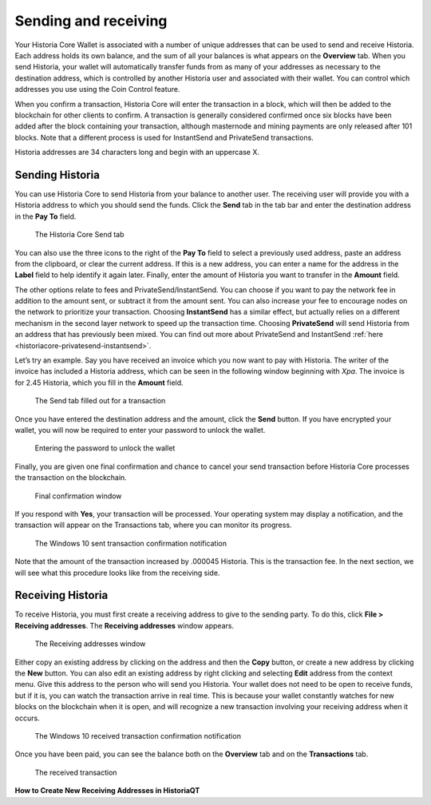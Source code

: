 .. meta::
   :description: Guide to sending and receiving Historia using the Historia Core wallet
   :keywords: historia, core, wallet, send, receive, transaction

.. _historiacore-send-receive:

=====================
Sending and receiving
=====================

Your Historia Core Wallet is associated with a number of unique addresses
that can be used to send and receive Historia. Each address holds its own
balance, and the sum of all your balances is what appears on the
**Overview** tab. When you send Historia, your wallet will automatically
transfer funds from as many of your addresses as necessary to the
destination address, which is controlled by another Historia user and
associated with their wallet. You can control which addresses you use
using the Coin Control feature.

When you confirm a transaction, Historia Core will enter the transaction in
a block, which will then be added to the blockchain for other clients to
confirm. A transaction is generally considered confirmed once six blocks
have been added after the block containing your transaction, although
masternode and mining payments are only released after 101 blocks. Note
that a different process is used for InstantSend and PrivateSend
transactions.

Historia addresses are 34 characters long and begin with an uppercase X.

Sending Historia
============

You can use Historia Core to send Historia from your balance to another user.
The receiving user will provide you with a Historia address to which you
should send the funds. Click the **Send** tab in the tab bar and enter
the destination address in the **Pay To** field.

.. figure:: img/send.png
   :width: 400px

   The Historia Core Send tab

You can also use the three icons |sendicons| to the right of the **Pay
To** field to select a previously used address, paste an address from
the clipboard, or clear the current address. If this is a new address,
you can enter a name for the address in the **Label** field to help
identify it again later. Finally, enter the amount of Historia you want to
transfer in the **Amount** field.

.. |sendicons| image:: img/sendicons.png
   :width: 80px

The other options relate to fees and PrivateSend/InstantSend. You can
choose if you want to pay the network fee in addition to the amount
sent, or subtract it from the amount sent. You can also increase your
fee to encourage nodes on the network to prioritize your transaction.
Choosing **InstantSend** has a similar effect, but actually relies on a
different mechanism in the second layer network to speed up the
transaction time. Choosing **PrivateSend** will send Historia from an
address that has previously been mixed. You can find out more about
PrivateSend and InstantSend 
:ref:`here <historiacore-privatesend-instantsend>`.

Let’s try an example. Say you have received an invoice which you now
want to pay with Historia. The writer of the invoice has included a Historia
address, which can be seen in the following window beginning with *Xpa*.
The invoice is for 2.45 Historia, which you fill in the **Amount** field.

.. figure:: img/sendready.png
   :width: 400px

   The Send tab filled out for a transaction

Once you have entered the destination address and the amount, click the
**Send** button. If you have encrypted your wallet, you will now be
required to enter your password to unlock the wallet.

.. figure:: img/password.png
   :width: 300px

   Entering the password to unlock the wallet

Finally, you are given one final confirmation and chance to cancel your
send transaction before Historia Core processes the transaction on the
blockchain.

.. figure:: img/confirm.png
   :width: 250px

   Final confirmation window

If you respond with **Yes**, your transaction will be processed. Your
operating system may display a notification, and the transaction will
appear on the Transactions tab, where you can monitor its progress.

.. figure:: img/sent-notification.png
   :width: 200px

   The Windows 10 sent transaction confirmation notification

Note that the amount of the transaction increased by .000045 Historia. This
is the transaction fee. In the next section, we will see what this
procedure looks like from the receiving side.

Receiving Historia
==============

To receive Historia, you must first create a receiving address to give to
the sending party. To do this, click **File > Receiving addresses**. The
**Receiving addresses** window appears.

.. figure:: img/receiving-addresses.png
   :width: 350px

   The Receiving addresses window

Either copy an existing address by clicking on the address and then the
**Copy** button, or create a new address by clicking the **New** button.
You can also edit an existing address by right clicking and selecting
**Edit** address from the context menu. Give this address to the person
who will send you Historia. Your wallet does not need to be open to receive
funds, but if it is, you can watch the transaction arrive in real time.
This is because your wallet constantly watches for new blocks on the
blockchain when it is open, and will recognize a new transaction
involving your receiving address when it occurs.

.. figure:: img/received-notification.png
   :width: 200px

   The Windows 10 received transaction confirmation notification

Once you have been paid, you can see the balance both on the
**Overview** tab and on the **Transactions** tab.

.. figure:: img/received.png
   :width: 400px

   The received transaction

**How to Create New Receiving Addresses in HistoriaQT**

.. raw:: html

    <div style="position: relative; padding-bottom: 56.25%; height: 0; margin-bottom: 1em; overflow: hidden; max-width: 70%; height: auto;">
        <iframe src="//www.youtube.com/embed/BciyhumbMq8" frameborder="0" allowfullscreen style="position: absolute; top: 0; left: 0; width: 100%; height: 100%;"></iframe>
    </div>
